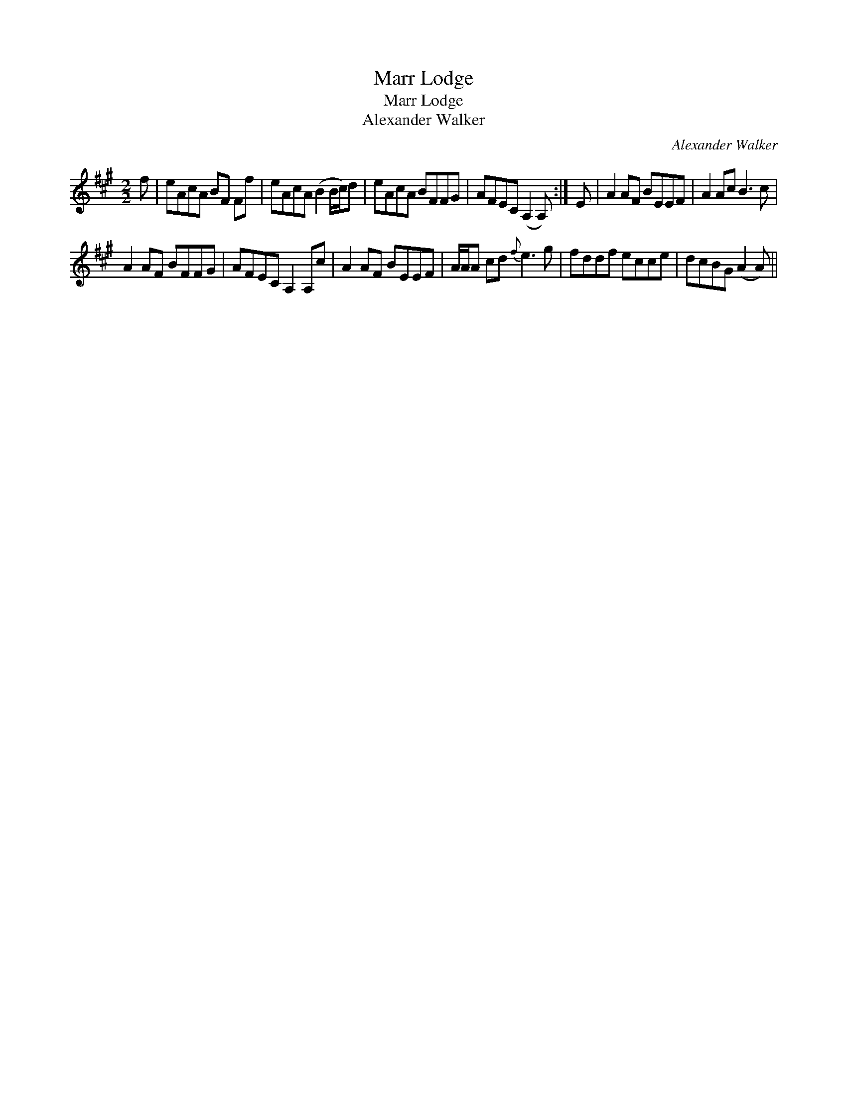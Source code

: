 X:1
T:Marr Lodge
T:Marr Lodge
T:Alexander Walker
C:Alexander Walker
L:1/8
M:2/2
K:A
V:1 treble 
V:1
 f | eAcA BF Ff | eAcA (B2 B/c/)d | eAcA BFFG | AFEC (A,2 A,) :| E | A2 AF BEEF | A2 Ac B3 c | %8
 A2 AF BFFG | AFEC A,2 A,c | A2 AF BEEF | A/A/A cd{f} e3 g | fddf ecce | dcBG (A2 A) || %14

